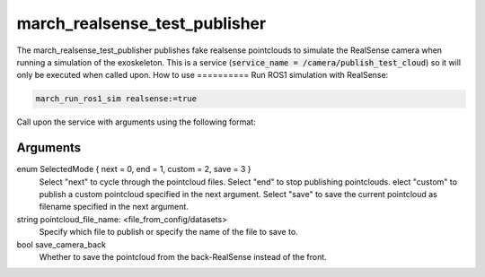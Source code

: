 .. _march_realsense_test_publisher-label:

march_realsense_test_publisher
==============================

The march_realsense_test_publisher publishes fake realsense pointclouds to simulate the RealSense camera when running a simulation of the exoskeleton.
This is a service (:code:`service_name = /camera/publish_test_cloud`) so it will only be executed when called upon.
How to use
==========
Run ROS1 simulation with RealSense:

.. code::

  march_run_ros1_sim realsense:=true
  
Call upon the service with arguments using the following format:

.. code::
  rosservice call /camera/publish_test_cloud "selected_mode: 0"; "pointcloud_file_name: 'stairs1.ply'"; "save_camera_back: false"

Arguments
""""""""""
enum SelectedMode { next = 0, end = 1, custom = 2, save = 3 }
    Select "next" to cycle through the pointcloud files.
    Select "end" to stop publishing pointclouds.
    elect "custom" to publish a custom pointcloud specified in the next argument.
    Select "save" to save the current pointcloud as filename specified in the next argument.

string pointcloud_file_name: <file_from_config/datasets>
    Specify which file to publish or specify the name of the file to save to.

bool save_camera_back
    Whether to save the pointcloud from the back-RealSense instead of the front.

